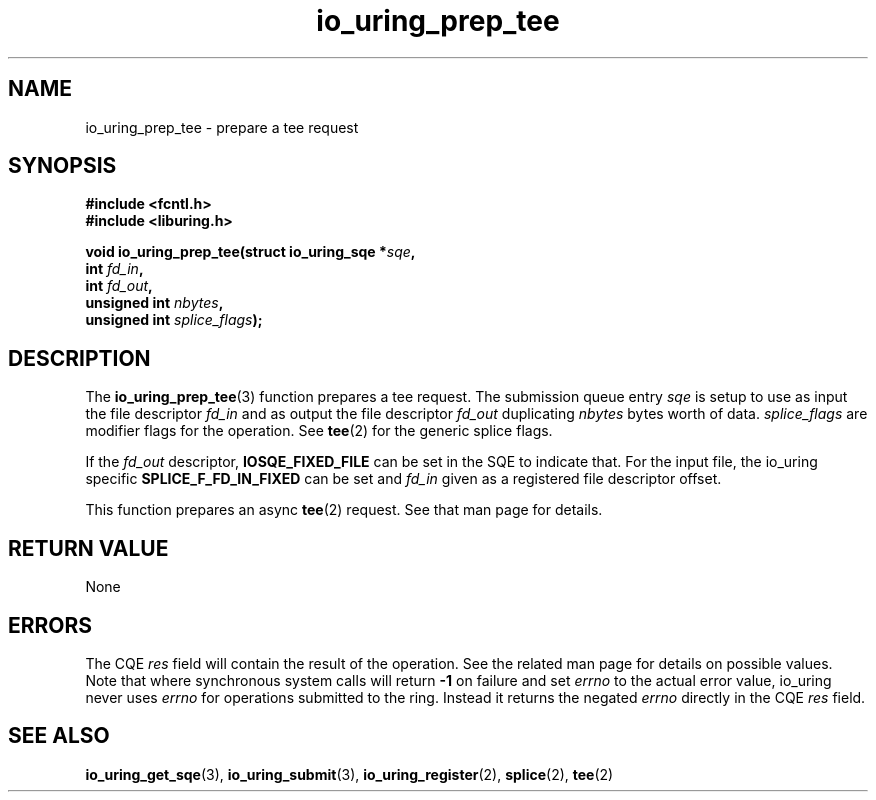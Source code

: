 .\" Copyright (C) 2022 Jens Axboe <axboe@kernel.dk>
.\"
.\" SPDX-License-Identifier: LGPL-2.0-or-later
.\"
.TH io_uring_prep_tee 3 "March 13, 2022" "liburing-2.2" "liburing Manual"
.SH NAME
io_uring_prep_tee \- prepare a tee request
.SH SYNOPSIS
.nf
.B #include <fcntl.h>
.B #include <liburing.h>
.PP
.BI "void io_uring_prep_tee(struct io_uring_sqe *" sqe ","
.BI "                       int " fd_in ","
.BI "                       int " fd_out ","
.BI "                       unsigned int " nbytes ","
.BI "                       unsigned int " splice_flags ");"
.fi
.SH DESCRIPTION
.PP
The
.BR io_uring_prep_tee (3)
function prepares a tee request. The submission queue entry
.I sqe
is setup to use as input the file descriptor
.I fd_in
and as output the file descriptor
.I fd_out
duplicating
.I nbytes
bytes worth of data.
.I splice_flags
are modifier flags for the operation. See
.BR tee (2)
for the generic splice flags.

If the
.I fd_out
descriptor,
.B IOSQE_FIXED_FILE
can be set in the SQE to indicate that. For the input file, the io_uring
specific
.B SPLICE_F_FD_IN_FIXED
can be set and
.I fd_in
given as a registered file descriptor offset.

This function prepares an async
.BR tee (2)
request. See that man page for details.

.SH RETURN VALUE
None
.SH ERRORS
The CQE
.I res
field will contain the result of the operation. See the related man page for
details on possible values. Note that where synchronous system calls will return
.B -1
on failure and set
.I errno
to the actual error value, io_uring never uses
.IR errno
for operations submitted to the ring. Instead it returns the negated
.I errno
directly in the CQE
.I res
field.
.SH SEE ALSO
.BR io_uring_get_sqe (3),
.BR io_uring_submit (3),
.BR io_uring_register (2),
.BR splice (2),
.BR tee (2)
